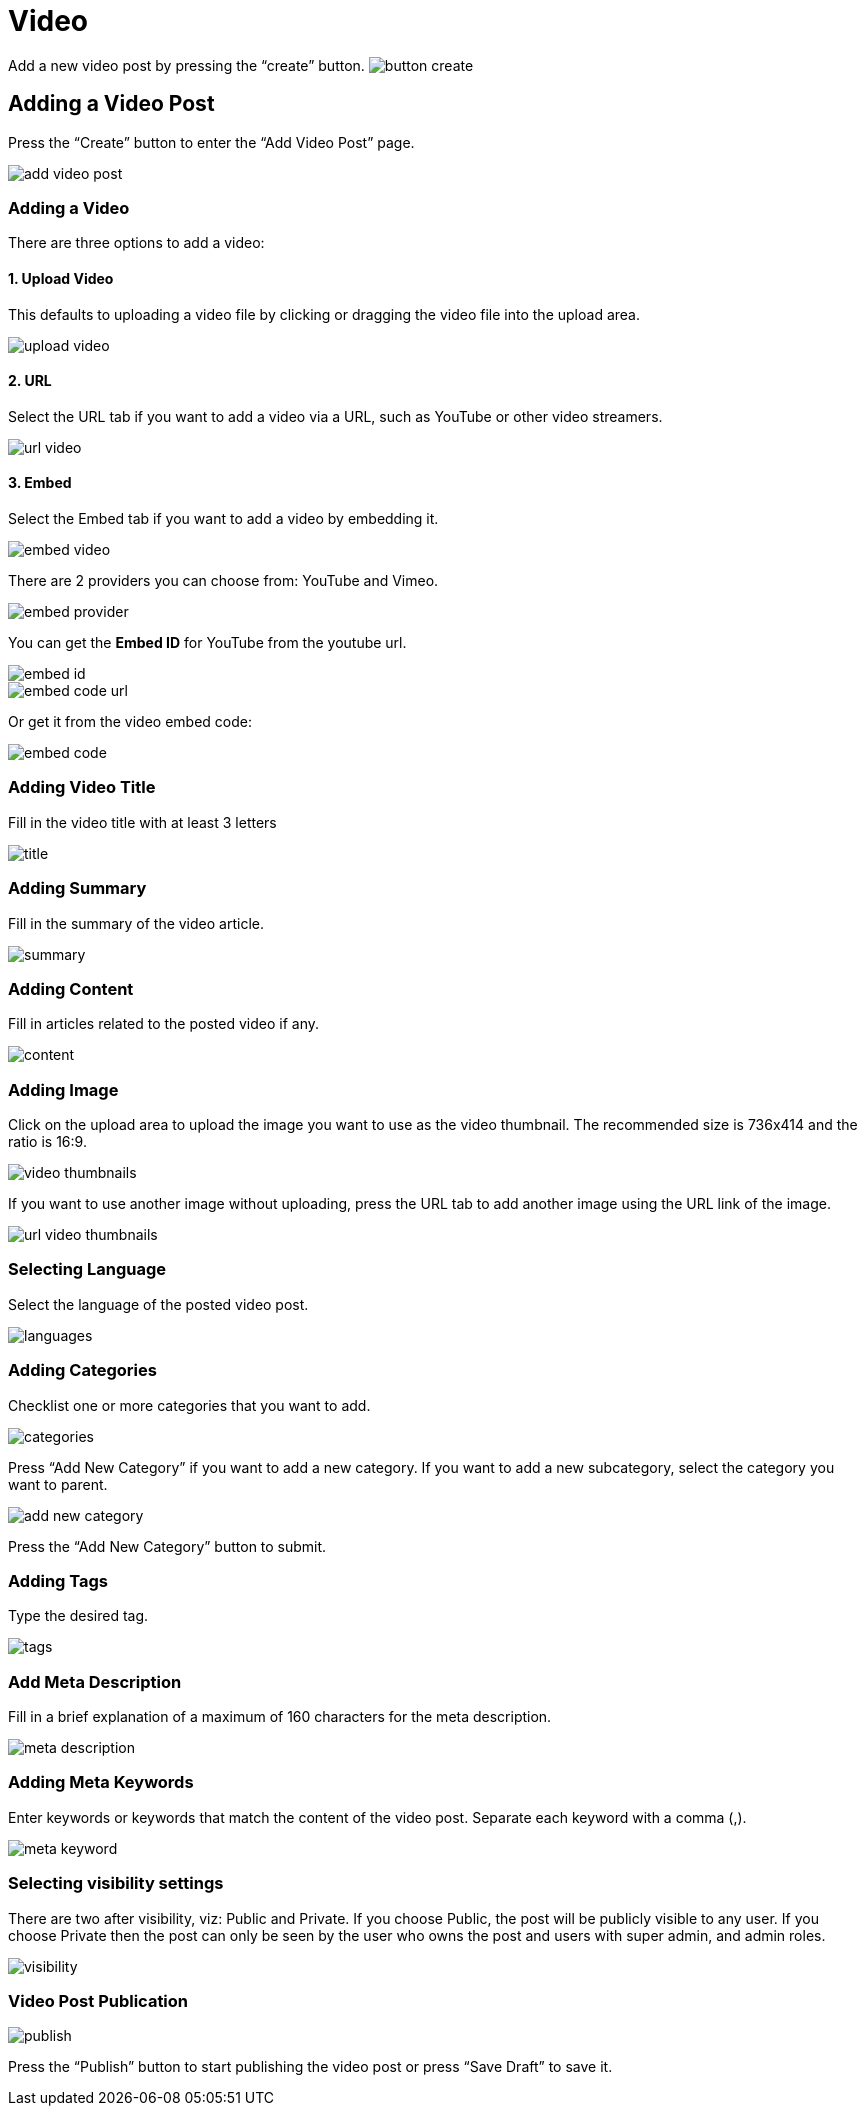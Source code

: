 = Video

Add a new video post by pressing the “create” button. image:button-create.jpg[]

== Adding a Video Post

Press the “Create” button to enter the “Add Video Post” page.

image::add-video-post.jpeg[]

=== Adding a Video

There are three options to add a video:

==== 1. Upload Video 

This defaults to uploading a video file by clicking or dragging the video file into the upload area.

image::upload-video.png[align=center]

==== 2. URL 

Select the URL tab if you want to add a video via a URL, such as YouTube or other video streamers.

image::url-video.png[align=center]

==== 3. Embed

Select the Embed tab if you want to add a video by embedding it.

image::embed-video.png[align=center]

There are 2 providers you can choose from: YouTube and Vimeo.

image::embed-provider.png[align=center]

You can get the *Embed ID* for YouTube from the youtube url.

image::embed-id.jpg[align=center]

image::embed-code-url.png[align=center]

Or get it from the video embed code:

image::embed-code.png[align=center]

=== Adding Video Title 

Fill in the video title with at least 3 letters

image::title.jpg[]

=== Adding Summary  

Fill in the summary of the video article.

image::summary.jpg[]

=== Adding Content 

Fill in articles related to the posted video if any.

image::content.jpg[]

=== Adding Image 

Click on the upload area to upload the image you want to use as the video thumbnail. The recommended size is 736x414 and the ratio is 16:9.

image::video-thumbnails.jpg[]

If you want to use another image without uploading, press the URL tab to add another image using the URL link of the image.

image::url-video-thumbnails.jpg[]

=== Selecting Language 

Select the language of the posted video post.

image::languages.jpg[]

=== Adding Categories

Checklist one or more categories that you want to add. 

image::categories.jpg[]

Press “Add New Category” if you want to add a new category. If you want to add a new subcategory, select the category you want to parent.

image::add-new-category.jpg[]

Press the “Add New Category” button to submit.

=== Adding Tags

Type the desired tag.

image::tags.jpg[]

=== Add Meta Description

Fill in a brief explanation of a maximum of 160 characters for the meta description.

image::meta-description.jpg[]

=== Adding Meta Keywords

Enter keywords or keywords that match the content of the video post. Separate each keyword with a comma (,).

image::meta-keyword.jpg[]

=== Selecting visibility settings 

There are two after visibility, viz: Public and Private. If you choose Public, the post will be publicly visible to any user. If you choose Private then the post can only be seen by the user who owns the post and users with super admin, and admin roles.

image::visibility.jpg[align=center]

=== Video Post Publication 

image::publish.jpg[align=center]

Press the “Publish” button to start publishing the video post or press “Save Draft” to save it.